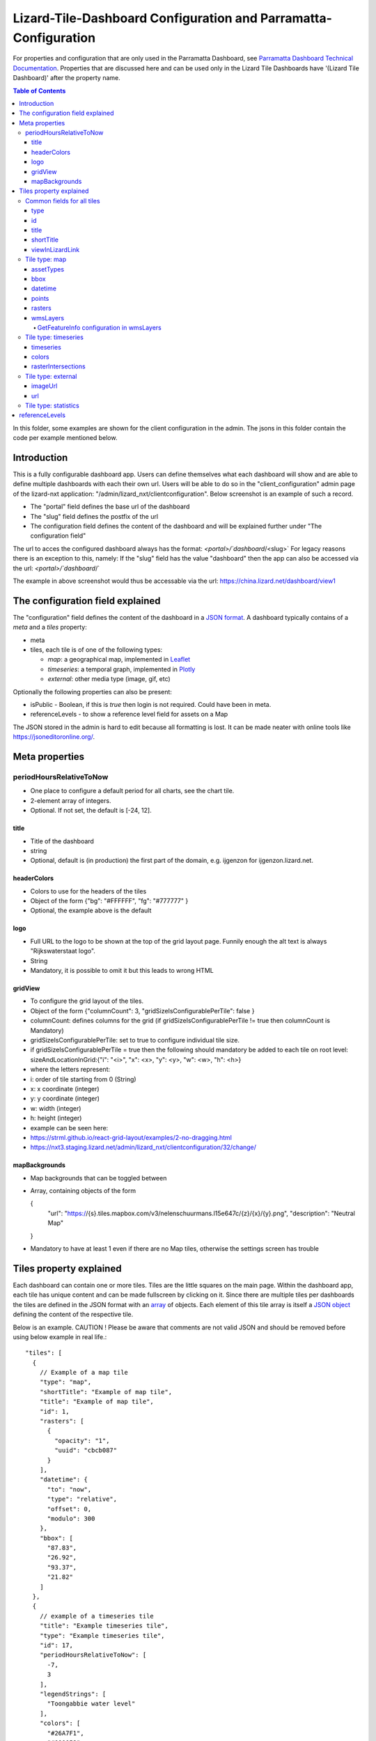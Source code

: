 ================================================================
Lizard-Tile-Dashboard Configuration and Parramatta-Configuration
================================================================

For properties and configuration that are only used in the Parramatta Dashboard, see `Parramatta Dashboard Technical Documentation <https://github.com/nens/parramatta-dashboard/blob/master/clientConfiguration/clientConfiguration.rst>`_.
Properties that are discussed here and can be used only in the Lizard Tile Dashboards have '(Lizard Tile Dashboard)' after the property name.

.. contents:: Table of Contents
   :local:

In this folder, some examples are shown for the client configuration in the admin.
The jsons in this folder contain the code per example mentioned below.


------------
Introduction
------------

This is a fully configurable dashboard app.
Users can define themselves what each dashboard will show and are able to define multiple dashboards with each their own url.
Users will be able to do so in the "client_configuration" admin page of the lizard-nxt application: "/admin/lizard_nxt/clientconfiguration".
Below screenshot is an example of such a record.

.. image:: client_config_screenshot.png
  :alt: Screenshot of client configuration record in DJANGO admin

- The "portal" field defines the base url of the dashboard
- The "slug" field defines the postfix of the url
- The configuration field defines the content of the dashboard and will be explained further under "The configuration field"

The url to acces the configured dashboard always has the format:
`<portal>/`dashboard`/<slug>`
For legacy reasons there is an exception to this, namely:
If the "slug" field has the value "dashboard" then the app can also be accessed via the url:
`<portal>/`dashboard`/`

The example in above screenshot would thus be accessable via the url:
`https://china.lizard.net/dashboard/view1 <https://china.lizard.net/dashboard/view1>`_


---------------------------------
The configuration field explained
---------------------------------

The "configuration" field defines the content of the dashboard in a `JSON format <https://www.json.org/>`_.
A dashboard typically contains of a `meta` and a `tiles` property:

- meta
- tiles, each tile is of one of the following types:

  - *map*: a geographical map, implemented in `Leaflet <https://leafletjs.com/>`_
  - *timeseries*: a temporal graph, implemented in `Plotly <https://plot.ly/javascript/>`_
  - *external*: other media type (image, gif, etc)

Optionally the following properties can also be present:

- isPublic - Boolean, if this is `true` then login is not required. Could have been in meta.
- referenceLevels - to show a reference level field for assets on a Map

The JSON stored in the admin is hard to edit because all formatting is lost. It can be made neater with online tools like `https://jsoneditoronline.org/ <https://jsoneditoronline.org/>`_.

---------------
Meta properties
---------------

periodHoursRelativeToNow
========================

- One place to configure a default period for all charts, see the chart tile.
- 2-element array of integers.
- Optional. If not set, the default is [-24, 12].


title
-----

- Title of the dashboard
- string
- Optional, default is (in production) the first part of the domain, e.g. ijgenzon for ijgenzon.lizard.net.

headerColors
------------

- Colors to use for the headers of the tiles
- Object of the form {"bg": "#FFFFFF", "fg": "#777777" }
- Optional, the example above is the default

logo
----

- Full URL to the logo to be shown at the top of the grid layout page. Funnily enough the alt text is always "Rijkswaterstaat logo".
- String
- Mandatory, it is possible to omit it but this leads to wrong HTML

gridView
--------

- To configure the grid layout of the tiles.
- Object of the form {"columnCount": 3, "gridSizeIsConfigurablePerTile": false }
- columnCount: defines columns for the grid (if gridSizeIsConfigurablePerTile != true then columnCount is Mandatory)
- gridSizeIsConfigurablePerTile: set to true to configure individual tile size.
- if gridSizeIsConfigurablePerTile = true then the following should mandatory be added to each tile on root level: sizeAndLocationInGrid:{"i": "<i>", "x": <x>, "y": <y>, "w": <w>, "h": <h>}
- where the letters represent:
- i: order of tile starting from 0 (String)
- x: x coordinate (integer)
- y: y coordinate (integer)
- w: width (integer)
- h: height (integer)
- example can be seen here:
- https://strml.github.io/react-grid-layout/examples/2-no-dragging.html
- https://nxt3.staging.lizard.net/admin/lizard_nxt/clientconfiguration/32/change/

mapBackgrounds
--------------

- Map backgrounds that can be toggled between
- Array, containing objects of the form

  {
    "url": "https://{s}.tiles.mapbox.com/v3/nelenschuurmans.l15e647c/{z}/{x}/{y}.png",
    "description": "Neutral Map"
  }

- Mandatory to have at least 1 even if there are no Map tiles,
  otherwise the settings screen has trouble

------------------------
Tiles property explained
------------------------

Each dashboard can contain one or more tiles.
Tiles are the little squares on the main page.
Within the dashboard app, each tile has unique content and can be made fullscreen by clicking on it.
Since there are multiple tiles per dashboards the tiles are defined in the JSON format with an `array <https://www.w3schools.com/js/js_json_arrays.asp>`_ of objects.
Each element of this tile array is itself a `JSON object <https://www.w3schools.com/js/js_json_objects.asp>`_ defining the content of the respective tile.

Below is an example.
CAUTION ! Please be aware that comments are not valid JSON and should be removed before using below example in real life.::

  "tiles": [
    {
      // Example of a map tile
      "type": "map",
      "shortTitle": "Example of map tile",
      "title": "Example of map tile",
      "id": 1,
      "rasters": [
        {
          "opacity": "1",
          "uuid": "cbcb087"
        }
      ],
      "datetime": {
        "to": "now",
        "type": "relative",
        "offset": 0,
        "modulo": 300
      },
      "bbox": [
        "87.83",
        "26.92",
        "93.37",
        "21.82"
      ]
    },
    {
      // example of a timeseries tile
      "title": "Example timeseries tile",
      "type": "Example timeseries tile",
      "id": 17,
      "periodHoursRelativeToNow": [
        -7,
        3
      ],
      "legendStrings": [
        "Toongabbie water level"
      ],
      "colors": [
        "#26A7F1",
        "#000058"
      ],
      "timeseries": [
        "1b7843d"
      ],
      "legend": {
        "bgcolor": "rgba(255, 255, 255, 0.25)",
        "font": {
          "family": "Futura, monospace",
          "size": 17,
          "color": "purple"
        }
      }
    },
    {
      // example of a image tile
      "title": "Overzicht Twentekanaal Hoogeveense Vaart",
      "url": "https://ijgenzon.lizard.net/media/ijgenzon/Overzicht_TK_HV.png",
      "imageUrl": "https://ijgenzon.lizard.net/media/ijgenzon/Overzicht_TK_HV.png",
      "renderAsImage": true,
      "type": "external",
      "id": 15
    },
  ],

Common fields for all tiles
===========================

The most important property of a tile is its `type`; it decides what
other fields are used. But besides that, there are other fields that
are common to all tile types.

type
----
- Type of the tile that decides the other fields below.
- string. Currently one of "map", "timeseries", "statistics" or "external". See `Tile type: map`_, `Tile type: timeseries`_, `Tile type: statistics`_ and `Tile type: external`_.
- Mandatory

id
--
- Must be unique for each tile. To track which is currently selected.
- integer
- Mandatory
- Deprecated: this just leads to problems, we could use the index of
  the tile in the array instead.

title
-----
- The full (long) title of the tile that will be shown on the fullscreen view of the tile.
- string
- Mandatory

shortTitle
----------
- Will be used for the small versions of the tile if set, otherwise the normal title is used.
- string
- Optional

viewInLizardLink
----------------
- If set then this is linked from the header above the fullscreen version of the tile.
- string
- Optional


Tile type: map
==============

The map type tiles can show measuring stations, points and WMS layers, possibly of temporal rasters.

assetTypes
----------
- If set, all measurement stations in the map area are retrieved from the API and shown on the map as circle icons.
- array of assets type, but currently only `["measuringstation"]` actually works.
- Optional

bbox
----
- The bounding box for the map.
- a 4-number array [westmost, southmost, eastmost, northmost] with WGS84 coordinates.
- No, defaults to Parramatta, Sydney if not set: [150.9476776123047, -33.87831497192377, 151.0842590332031, -33.76800155639643]

datetime
--------
- Objects for relative time. Used to decide which timestep of a raster to show. Example:
  ::

    {
      "type": "relative",
      "to": "now",  // or "start" or "end" (of the raster timeseries)
      "offset": 0, // Number of seconds before or after the "to" point
      "modulo": 300 // Optional number of seconds, only works for to: "now";
      // Current time is rounded down to a multiple of this many seconds.
      // Use so that the time only changes e.g. every five minutes.
    }

- Object
- No, optional for temporal rasters. Default is to use the server default (closest to now?)

points
------
- Points for point markers. Example:
  ::

    {
      "title": "This is a point",
      "geometry": {
        "type": "Point",
        "coordinates": […] // GeoJSON
      }
    }

- Array of objects.
- Optional


rasters
-------
- Raster objects to show as WMS layers. Example:
  ::

    {
      "uuid": string,  // UUID of the raster as in the API
      "opacity": "0.5" // string with the opacity as a number
    }

- Array of raster objects.
- Optional


wmsLayers
---------
- Array of extra wms layers. Example:
  ::

    {
      "layers": "gauges",
      "format": "image/png",
      "url": "https://geoserver9.lizard.net/geoserver/parramatta/wms?SERVICE=WMS&REQUEST=GetMap&VERSION=1.1.1",
      "height": 256,
      "zindex": 1004,
      "width": 256,
      "srs": "EPSG:3857",
      "transparent": true
    }

- Array.
- Optional

GetFeatureInfo configuration in wmsLayers
~~~~~~~~~~~~~~~~~~~~~~~~~~~~~~~~~~~~~~~~~

By adding two extra properties to wmsLayers, getFeatureInfo responses
from WSM layers can be rendered inside popups:

- feature_title_property the name of this layer, used as a header above the layer's properties
- getfeatureinfo_properties is an array of objects like
  [{ "key": "height", "name": "Height above sea level"}] that define which items from the features to show.
  The key should be present in the GetFeatureInfo response.


Tile type: timeseries
=====================

The timeseries type tiles are charts of timeseries, they can have two
sources: intersections of a point geometry with a raster or timeseries
objects from the API.

The number of things to chart is not limited, but there can be at most
two different observation types; one will be on the left Y-axis and one
will be on the right Y-axis.

Observation types with scale 'ratio' will be shown as bar charts, types with
scale 'interval' will be line charts.

The time period shown is defined by the 'periodHoursRelativeToNow' property,
if it is not set then the default for the whole dashboard set in the Meta
properties is used. If neither is set then the default is [-24, 12], one day
before now and half a day after.

timeseries
----------
- Timeseries UUIDs.
- Array of timeseries UUIDs.
- Mandatory


colors
------
- Color codes for each timeseries.
- Array of color codes for each timeseries, must be equal in length to the timeseries
  array plus the length of the rasterIntersections array.
- Optional. If not set, the colors cycle through three shades of blue.


rasterIntersections
-------------------
- Intersections with the keys *uuid* and *geometry*.
  ::

    {
      "uuid": UUID of the raster,
      "geometry": {
        "type": "Point",
        "coordinates": [
          5.9223175048828125,
          52.15118665954508
        ]
      }
    }

- Array of objects with the keys shown above.
- Optional


Tile type: external
===================

The external type tile is for external web pages (must be https, and
may have headers that prevent us from using iframes, so not all pages
work!).

imageUrl
--------
- Url of image to show in the tile.
- String.
- Optional, an icon is shown as default.

url
---
- Web page to show in an iframe in the fullscreen version.
- String.
- Optional, nothing is shown as default.


Tile type: statistics
=====================

Nothing can be configured in a statistics type tile, so there should be exactly 1 of this tile type in the list.

The app just retrieves all the alarms that the user has access to, assumes they’re all relevant, and shows statistics on them.


---------------
referenceLevels
---------------

This property should be in the Map tile or possible in the Meta
element, but isn't.

Each asset shown on a Map can have a Reference Level shown in its
popup. As all assets are loaded at once when the app starts, this
variable has also been made global.

It's an object of the form:

  {
    <asset-id 1>: <reference level 1>,
    <asset-id 2>: <reference level 2>,
    ...
  }

And completely optional.
